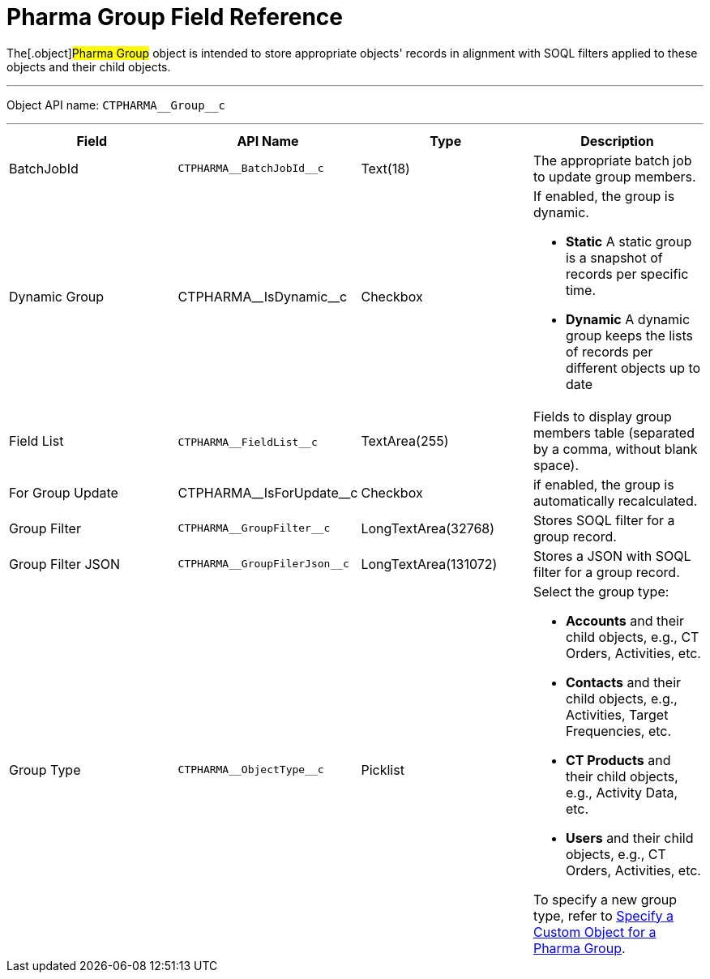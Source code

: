 = Pharma Group Field Reference

The[.object]#Pharma Group# object is intended to store
appropriate objects' records in alignment with SOQL filters applied to
these objects and their child objects.

'''''

Object API name: `CTPHARMA\__Group__c`

'''''

[width="100%",cols="25%,25%,25%,25%",]
|===
|*Field* |*API Name* |*Type* |*Description*

|BatchJobId |`CTPHARMA\__BatchJobId__c` |Text(18) |The
appropriate batch job to update group members.

|Dynamic Group |CTPHARMA\__IsDynamic__c |Checkbox       a|
If enabled, the group is dynamic.

* *Static*
A static group is a snapshot of records per specific time.
* *Dynamic*
A dynamic group keeps the lists of records per different objects up to
date

|Field List |​​`CTPHARMA\__FieldList__c` |TextArea(255)  |Fields
to display group members table (separated by a comma, without blank
space).

|For Group Update     |​​CTPHARMA\__IsForUpdate__c |Checkbox
   |if enabled, the group is automatically recalculated.

|Group Filter |`CTPHARMA\__GroupFilter__c` |LongTextArea(32768)
|Stores SOQL filter for a group record.

|Group Filter JSON |`CTPHARMA\__GroupFilerJson__c`
|LongTextArea(131072) |Stores a JSON with SOQL filter for a group
record.

|Group Type a|
`CTPHARMA\__ObjectType__c`



|Picklist a|
Select the group type:

* *Accounts* and their child objects,
e.g., [.object]#CT Orders#, [.object]#Activities#, etc.
* *Contacts* and their child objects,
e.g., [.object]#Activities#, [.object]#Target
Frequencies#, etc.
* *CT Products* and their child objects,
e.g., [.object]#Activity Data#, etc.
* *Users* and their child objects, e.g., [.object]#CT
Orders#, [.object]#Activities#, etc.

To specify a new group type, refer
to xref:specify-a-custom-object-for-a-pharma-group[Specify a Custom
Object for a Pharma Group].

|===
